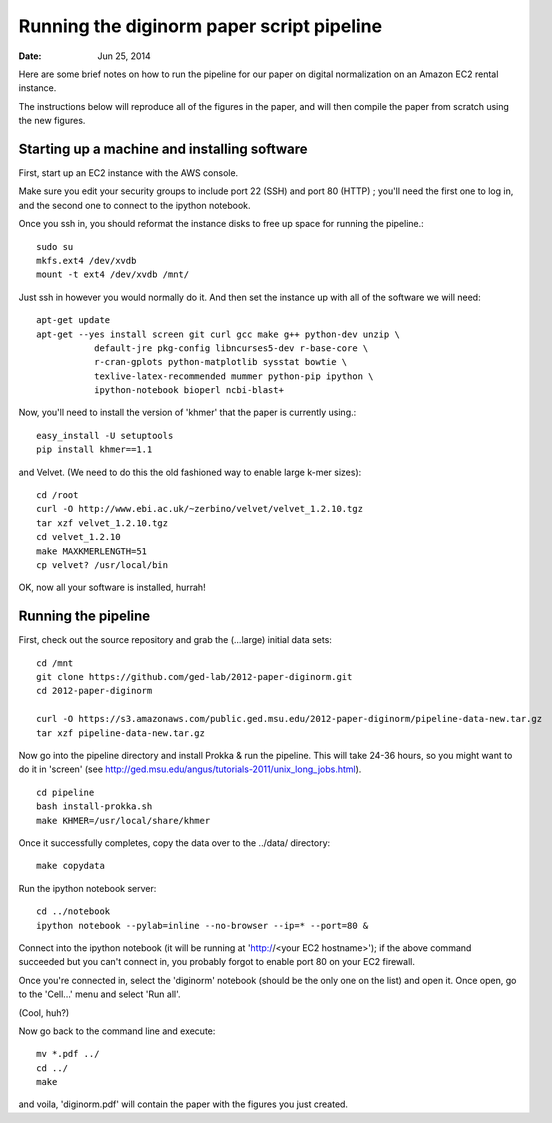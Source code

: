 ==========================================
Running the diginorm paper script pipeline
==========================================

:Date: Jun 25, 2014

Here are some brief notes on how to run the pipeline for our paper on digital
normalization on an Amazon EC2 rental instance.

The instructions below will reproduce all of the figures in the paper,
and will then compile the paper from scratch using the new figures.


Starting up a machine and installing software
---------------------------------------------

First, start up an EC2 instance with the AWS console.

Make sure you edit your security groups to include port 22 (SSH) and port 
80 (HTTP) ; you'll need the first one to log in, and the second one to 
connect to the ipython notebook.

Once you ssh in, you should reformat the instance disks to free up space for 
running the pipeline.::

 sudo su
 mkfs.ext4 /dev/xvdb
 mount -t ext4 /dev/xvdb /mnt/

Just ssh in however you would normally do it. And then set the instance up
with all of the software we will need::


 apt-get update
 apt-get --yes install screen git curl gcc make g++ python-dev unzip \
            default-jre pkg-config libncurses5-dev r-base-core \
            r-cran-gplots python-matplotlib sysstat bowtie \
            texlive-latex-recommended mummer python-pip ipython \
            ipython-notebook bioperl ncbi-blast+


Now, you'll need to install the version of 'khmer' that the
paper is currently using.::
 
 easy_install -U setuptools
 pip install khmer==1.1

and Velvet. (We need to do this the old fashioned way to enable large k-mer
sizes)::

 cd /root
 curl -O http://www.ebi.ac.uk/~zerbino/velvet/velvet_1.2.10.tgz
 tar xzf velvet_1.2.10.tgz
 cd velvet_1.2.10
 make MAXKMERLENGTH=51
 cp velvet? /usr/local/bin

OK, now all your software is installed, hurrah!

Running the pipeline
--------------------

First, check out the source repository and grab the (...large) initial data
sets::

 cd /mnt
 git clone https://github.com/ged-lab/2012-paper-diginorm.git
 cd 2012-paper-diginorm

 curl -O https://s3.amazonaws.com/public.ged.msu.edu/2012-paper-diginorm/pipeline-data-new.tar.gz
 tar xzf pipeline-data-new.tar.gz

Now go into the pipeline directory and install Prokka & run the pipeline.  This
will take 24-36 hours, so you might want to do it in 'screen' (see
http://ged.msu.edu/angus/tutorials-2011/unix_long_jobs.html). ::

 cd pipeline
 bash install-prokka.sh
 make KHMER=/usr/local/share/khmer

Once it successfully completes, copy the data over to the ../data/ directory::

 make copydata

Run the ipython notebook server::

 cd ../notebook
 ipython notebook --pylab=inline --no-browser --ip=* --port=80 &

Connect into the ipython notebook (it will be running at 'http://<your EC2 hostname>'); if the above command succeeded but you can't connect in, you probably forgot to enable port 80 on your EC2 firewall.

Once you're connected in, select the 'diginorm' notebook (should be the
only one on the list) and open it.  Once open, go to the 'Cell...' menu
and select 'Run all'.

(Cool, huh?)

Now go back to the command line and execute::

 mv *.pdf ../
 cd ../
 make

and voila, 'diginorm.pdf' will contain the paper with the figures you just
created.
